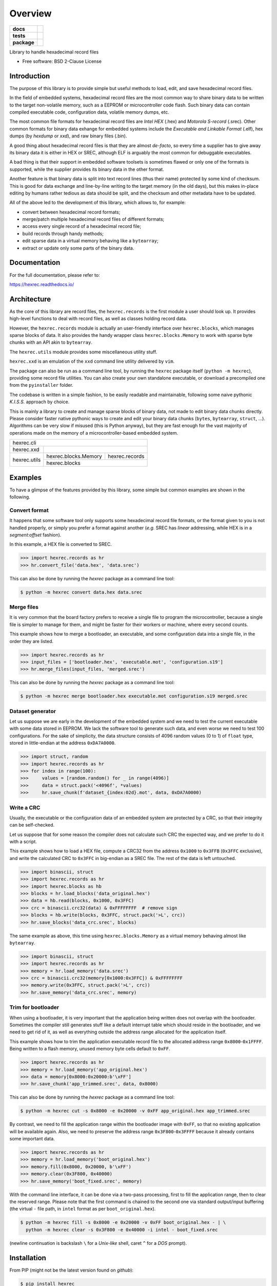 ********
Overview
********

.. start-badges

.. list-table::
    :stub-columns: 1

    * - docs
      - |docs|
    * - tests
      - | |gh_actions| |appveyor| |requires|
        | |codecov|
    * - package
      - | |version| |wheel| |supported-versions| |supported-implementations|
        | |commits-since|

.. |docs| image:: https://readthedocs.org/projects/hexrec/badge/?style=flat
    :target: https://readthedocs.org/projects/hexrec
    :alt: Documentation Status

.. |gh_actions| image:: https://github.com/TexZK/hexrec/workflows/Tests/badge.svg
    :alt: GitHub Actions Status
    :target: https://github.com/TexZK/hexrec

.. |appveyor| image:: https://ci.appveyor.com/api/projects/status/github/TexZK/hexrec?branch=master&svg=true
    :alt: AppVeyor Build Status
    :target: https://ci.appveyor.com/project/TexZK/hexrec

.. |requires| image:: https://requires.io/github/TexZK/hexrec/requirements.svg?branch=master
    :alt: Requirements Status
    :target: https://requires.io/github/TexZK/hexrec/requirements/?branch=master

.. |codecov| image:: https://codecov.io/gh/TexZK/hexrec/branch/master/graphs/badge.svg?branch=master
    :alt: Coverage Status
    :target: https://codecov.io/github/TexZK/hexrec

.. |version| image:: https://img.shields.io/pypi/v/hexrec.svg
    :alt: PyPI Package latest release
    :target: https://pypi.org/project/hexrec/

.. |commits-since| image:: https://img.shields.io/github/commits-since/TexZK/hexrec/v0.2.2.svg
    :alt: Commits since latest release
    :target: https://github.com/TexZK/hexrec/compare/v0.2.2...master

.. |wheel| image:: https://img.shields.io/pypi/wheel/hexrec.svg
    :alt: PyPI Wheel
    :target: https://pypi.org/project/hexrec/

.. |supported-versions| image:: https://img.shields.io/pypi/pyversions/hexrec.svg
    :alt: Supported versions
    :target: https://pypi.org/project/hexrec/

.. |supported-implementations| image:: https://img.shields.io/pypi/implementation/hexrec.svg
    :alt: Supported implementations
    :target: https://pypi.org/project/hexrec/


.. end-badges

Library to handle hexadecimal record files

* Free software: BSD 2-Clause License


Introduction
============

The purpose of this library is to provide simple but useful methods to load,
edit, and save hexadecimal record files.

In the field of embedded systems, hexadecimal record files are the most common
way to share binary data to be written to the target non-volatile memory, such
as a EEPROM or microcontroller code flash.
Such binary data can contain compiled executable code, configuration data,
volatile memory dumps, etc.

The most common file formats for hexadecimal record files are *Intel HEX*
(.hex) and *Motorola S-record* (.srec).
Other common formats for binary data exhange for embedded systems include the
*Executable and Linkable Format* (.elf), hex dumps (by *hexdump* or *xxd*),
and raw binary files (.bin).

A good thing about hexadecimal record files is that they are almost *de-facto*,
so every time a supplier has to give away its binary data it is either in HEX
or SREC, although ELF is arguably the most common for debuggable executables.

A bad thing is that their support in embedded software toolsets is sometimes
flawed or only one of the formats is supported, while the supplier provides its
binary data in the other format.

Another feature is that binary data is split into text record lines (thus their
name) protected by some kind of checksum. This is good for data exchange and
line-by-line writing to the target memory (in the old days), but this makes
in-place editing by humans rather tedious as data should be split, and the
checksum and other metadata have to be updated.

All of the above led to the development of this library, which allows to,
for example:

* convert between hexadecimal record formats;
* merge/patch multiple hexadecimal record files of different formats;
* access every single record of a hexadecimal record file;
* build records through handy methods;
* edit sparse data in a virtual memory behaving like a ``bytearray``;
* extract or update only some parts of the binary data.


Documentation
=============

For the full documentation, please refer to:

https://hexrec.readthedocs.io/


Architecture
============

As the core of this library are record files, the ``hexrec.records`` is the
first module a user should look up.
It provides high-level functions to deal with record files, as well as classes
holding record data.

However, the ``hexrec.records`` module is actually an user-friendly interface
over ``hexrec.blocks``, which manages sparse blocks of data.
It also provides the handy wrapper class ``hexrec.blocks.Memory`` to work
with sparse byte chunks with an API akin to ``bytearray``.

The ``hexrec.utils`` module provides some miscellaneous utility stuff.

``hexrec.xxd`` is an emulation of the ``xxd`` command line utility delivered
by ``vim``.

The package can also be run as a command line tool, by running the ``hexrec``
package itself (``python -m hexrec``), providing some record file  utilities.
You can also create your own standalone executable, or download a precompiled
one from the ``pyinstaller`` folder.

The codebase is written in a simple fashion, to be easily readable and
maintainable, following some naive pythonic *K.I.S.S.* approach by choice.

This is mainly a library to create and manage sparse blocks of binary data,
not made to edit binary data chunks directly.
Please consider faster native pythonic ways to create and edit your binary
data chunks (``bytes``, ``bytearray``, ``struct``, ...).
Algorithms can be very slow if misused (this is Python anyway), but they are
fast enough for the vast majority of operations made on the memory of a
microcontroller-based embedded system.


+------------------------------------------------------+
|                      hexrec.cli                      |
+--------------+---------------------------------------+
|  hexrec.xxd  |                                       |
+--------------+----------------------+----------------+
|              | hexrec.blocks.Memory | hexrec.records |
| hexrec.utils +----------------------+----------------+
|              |            hexrec.blocks              |
+--------------+---------------------------------------+


Examples
========

To have a glimpse of the features provided by this library, some simple but
common examples are shown in the following.


Convert format
--------------

It happens that some software tool only supports some hexadecimal record file
formats, or the format given to you is not handled properly, or simply you
prefer a format against another (*e.g.* SREC has *linear* addressing, while HEX
is in a *segment:offset* fashion).

In this example, a HEX file is converted to SREC.

>>> import hexrec.records as hr
>>> hr.convert_file('data.hex', 'data.srec')

This can also be done by running the `hexrec` package as a command line tool:

.. code-block:: sh

    $ python -m hexrec convert data.hex data.srec


Merge files
-----------

It is very common that the board factory prefers to receive a single file to
program the microcontroller, because a single file is simpler to manage for
them, and might be faster for their workers or machine, where every second
counts.

This example shows how to merge a bootloader, an executable, and some
configuration data into a single file, in the order they are listed.

>>> import hexrec.records as hr
>>> input_files = ['bootloader.hex', 'executable.mot', 'configuration.s19']
>>> hr.merge_files(input_files, 'merged.srec')

This can also be done by running the `hexrec` package as a command line tool:

.. code-block:: sh

    $ python -m hexrec merge bootloader.hex executable.mot configuration.s19 merged.srec


Dataset generator
-----------------

Let us suppose we are early in the development of the embedded system and we
need to test the current executable with some data stored in EEPROM.
We lack the software tool to generate such data, and even worse we need to test
100 configurations.
For the sake of simplicity, the data structure consists of 4096 random values
(0 to 1) of ``float`` type, stored in little-endian at the address
``0xDA7A0000``.

>>> import struct, random
>>> import hexrec.records as hr
>>> for index in range(100):
>>>     values = [random.random() for _ in range(4096)]
>>>     data = struct.pack('<4096f', *values)
>>>     hr.save_chunk(f'dataset_{index:02d}.mot', data, 0xDA7A0000)


Write a CRC
-----------

Usually, the executable or the configuration data of an embedded system are
protected by a CRC, so that their integrity can be self-checked.

Let us suppose that for some reason the compiler does not calculate such CRC
the expected way, and we prefer to do it with a script.

This example shows how to load a HEX file, compute a CRC32 from the address
``0x1000`` to ``0x3FFB`` (``0x3FFC`` exclusive), and write the calculated CRC
to ``0x3FFC`` in big-endian as a SREC file.
The rest of the data is left untouched.

>>> import binascii, struct
>>> import hexrec.records as hr
>>> import hexrec.blocks as hb
>>> blocks = hr.load_blocks('data_original.hex')
>>> data = hb.read(blocks, 0x1000, 0x3FFC)
>>> crc = binascii.crc32(data) & 0xFFFFFFFF  # remove sign
>>> blocks = hb.write(blocks, 0x3FFC, struct.pack('>L', crc))
>>> hr.save_blocks('data_crc.srec', blocks)

The same example as above, this time using ``hexrec.blocks.Memory`` as
a virtual memory behaving almost like ``bytearray``.

>>> import binascii, struct
>>> import hexrec.records as hr
>>> memory = hr.load_memory('data.srec')
>>> crc = binascii.crc32(memory[0x1000:0x3FFC]) & 0xFFFFFFFF
>>> memory.write(0x3FFC, struct.pack('>L', crc))
>>> hr.save_memory('data_crc.srec', memory)


Trim for bootloader
-------------------

When using a bootloader, it is very important that the application being
written does not overlap with the bootloader.  Sometimes the compiler still
generates stuff like a default interrupt table which should reside in the
bootloader, and we need to get rid of it, as well as everything outside the
address range allocated for the application itself.

This example shows how to trim the application executable record file to the
allocated address range ``0x8000``-``0x1FFFF``.  Being written to a flash
memory, unused memory byte cells default to ``0xFF``.

>>> import hexrec.records as hr
>>> memory = hr.load_memory('app_original.hex')
>>> data = memory[0x8000:0x20000:b'\xFF']
>>> hr.save_chunk('app_trimmed.srec', data, 0x8000)

This can also be done by running the `hexrec` package as a command line tool:

.. code-block:: sh

    $ python -m hexrec cut -s 0x8000 -e 0x20000 -v 0xFF app_original.hex app_trimmed.srec

By contrast, we need to fill the application range within the bootloader image
with ``0xFF``, so that no existing application will be available again.
Also, we need to preserve the address range ``0x3F800``-``0x3FFFF`` because it
already contains some important data.

>>> import hexrec.records as hr
>>> memory = hr.load_memory('boot_original.hex')
>>> memory.fill(0x8000, 0x20000, b'\xFF')
>>> memory.clear(0x3F800, 0x40000)
>>> hr.save_memory('boot_fixed.srec', memory)

With the command line interface, it can be done via a two-pass processing,
first to fill the application range, then to clear the reserved range.
Please note that the first command is chained to the second one via standard
output/input buffering (the virtual ``-`` file path, in ``intel`` format as
per ``boot_original.hex``).

.. code-block:: sh

    $ python -m hexrec fill -s 0x8000 -e 0x20000 -v 0xFF boot_original.hex - | \
      python -m hexrec clear -s 0x3F800 -e 0x40000 -i intel - boot_fixed.srec

(newline continuation is backslash ``\`` for a *Unix-like* shell, caret ``^``
for a *DOS* prompt).


Installation
============

From PIP (might not be the latest version found on *github*):

.. code-block:: sh

    $ pip install hexrec

From source:

.. code-block:: sh

    $ python setup.py install


Development
===========

To run the all the tests:

.. code-block:: sh

    $ tox --skip-missing-interpreters


Note, to combine the coverage data from all the tox environments run:

.. list-table::
    :widths: 10 90
    :stub-columns: 1

    - - Windows
      - .. code-block:: sh

            $ set PYTEST_ADDOPTS=--cov-append
            $ tox

    - - Other
      - .. code-block:: sh

            $ PYTEST_ADDOPTS=--cov-append tox
